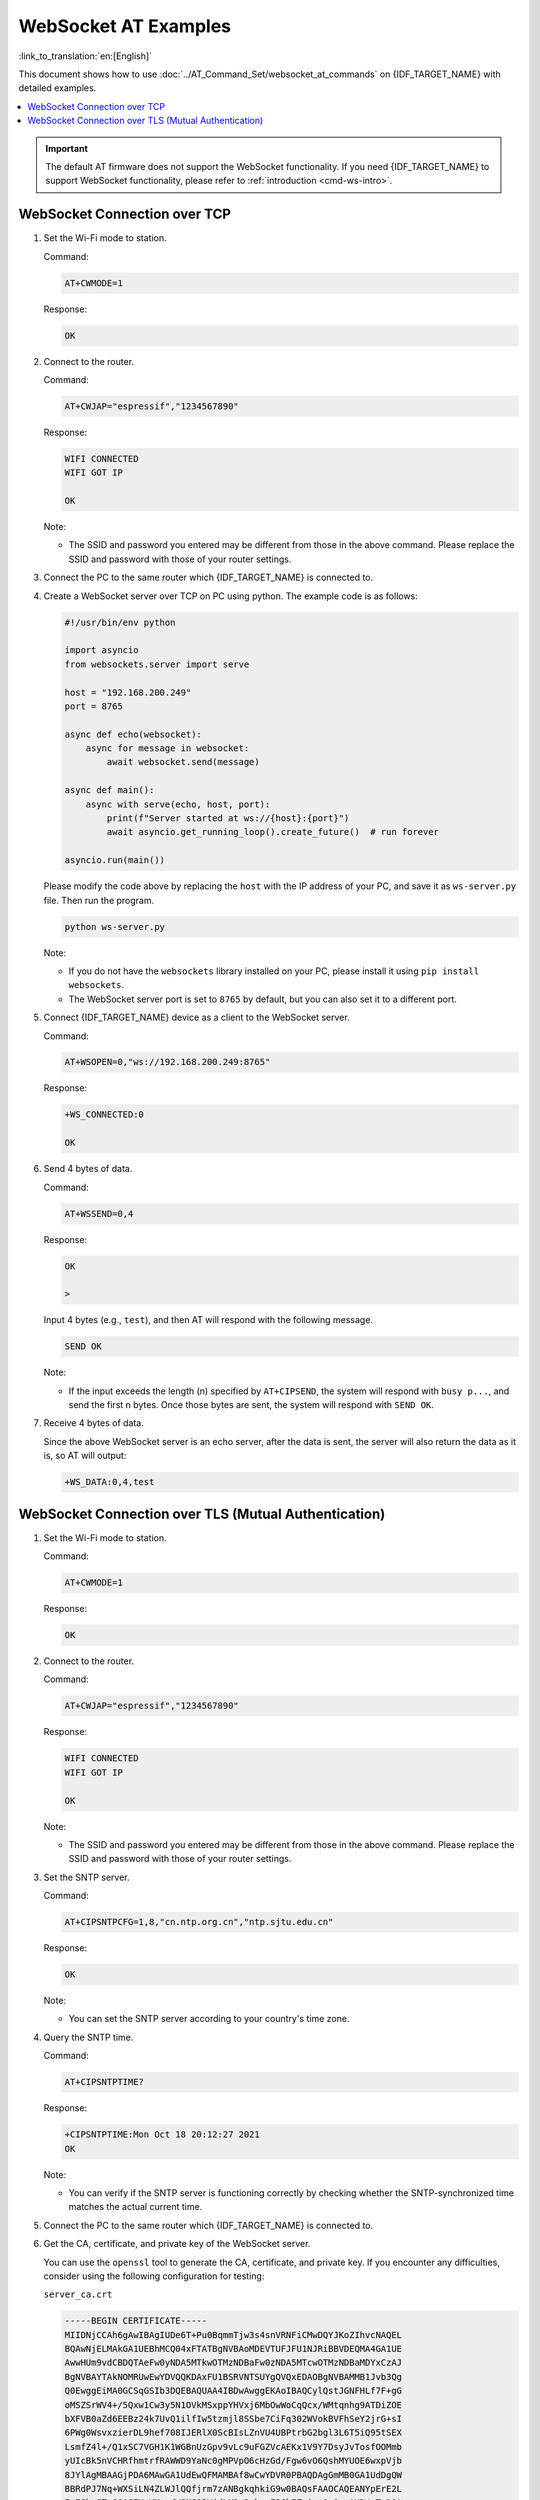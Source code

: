 WebSocket AT Examples
==========================

:link_to_translation:`en:[English]`

This document shows how to use :doc:`../AT_Command_Set/websocket_at_commands` on {IDF_TARGET_NAME} with detailed examples.

.. _example-websocket:

.. contents::
   :local:
   :depth: 1

.. Important::
  The default AT firmware does not support the WebSocket functionality. If you need {IDF_TARGET_NAME} to support WebSocket functionality, please refer to :ref:`introduction <cmd-ws-intro>`.

.. _example-websocket-tcp:

WebSocket Connection over TCP
-----------------------------

#. Set the Wi-Fi mode to station.

   Command:

   .. code-block:: none

     AT+CWMODE=1

   Response:

   .. code-block:: none

     OK

#. Connect to the router.

   Command:

   .. code-block:: none

     AT+CWJAP="espressif","1234567890"

   Response:

   .. code-block:: none

     WIFI CONNECTED
     WIFI GOT IP

     OK

   Note:

   - The SSID and password you entered may be different from those in the above command. Please replace the SSID and password with those of your router settings.

#. Connect the PC to the same router which {IDF_TARGET_NAME} is connected to.

#. Create a WebSocket server over TCP on PC using python. The example code is as follows:

   .. code-block:: python

      #!/usr/bin/env python

      import asyncio
      from websockets.server import serve

      host = "192.168.200.249"
      port = 8765

      async def echo(websocket):
          async for message in websocket:
              await websocket.send(message)

      async def main():
          async with serve(echo, host, port):
              print(f"Server started at ws://{host}:{port}")
              await asyncio.get_running_loop().create_future()  # run forever

      asyncio.run(main())

   Please modify the code above by replacing the ``host`` with the IP address of your PC, and save it as ``ws-server.py`` file. Then run the program.

   .. code-block:: python

      python ws-server.py

   Note:

   - If you do not have the ``websockets`` library installed on your PC, please install it using ``pip install websockets``.
   - The WebSocket server port is set to ``8765`` by default, but you can also set it to a different port.

#. Connect {IDF_TARGET_NAME} device as a client to the WebSocket server.

   Command:

   .. code-block:: none

     AT+WSOPEN=0,"ws://192.168.200.249:8765"

   Response:

   .. code-block:: none

     +WS_CONNECTED:0

     OK

#. Send 4 bytes of data.

   Command:

   .. code-block:: none

     AT+WSSEND=0,4

   Response:

   .. code-block:: none

     OK

     >

   Input 4 bytes (e.g., ``test``), and then AT will respond with the following message.

   .. code-block:: none

     SEND OK

   Note:

   - If the input exceeds the length (n) specified by ``AT+CIPSEND``, the system will respond with ``busy p...``, and send the first n bytes. Once those bytes are sent, the system will respond with ``SEND OK``.

#. Receive 4 bytes of data.

   Since the above WebSocket server is an echo server, after the data is sent, the server will also return the data as it is, so AT will output:

   .. code-block:: none

     +WS_DATA:0,4,test

.. _example-websocket-tls:

WebSocket Connection over TLS (Mutual Authentication)
-----------------------------------------------------

#. Set the Wi-Fi mode to station.

   Command:

   .. code-block:: none

     AT+CWMODE=1

   Response:

   .. code-block:: none

     OK

#. Connect to the router.

   Command:

   .. code-block:: none

     AT+CWJAP="espressif","1234567890"

   Response:

   .. code-block:: none

     WIFI CONNECTED
     WIFI GOT IP

     OK

   Note:

   - The SSID and password you entered may be different from those in the above command. Please replace the SSID and password with those of your router settings.

#. Set the SNTP server.

   Command:

   .. code-block:: none

     AT+CIPSNTPCFG=1,8,"cn.ntp.org.cn","ntp.sjtu.edu.cn"

   Response:

   .. code-block:: none

     OK

   Note:

   - You can set the SNTP server according to your country's time zone.

#. Query the SNTP time.

   Command:

   .. code-block:: none

     AT+CIPSNTPTIME?

   Response:

   .. code-block:: none

     +CIPSNTPTIME:Mon Oct 18 20:12:27 2021 
     OK

   Note:

   - You can verify if the SNTP server is functioning correctly by checking whether the SNTP-synchronized time matches the actual current time.

#. Connect the PC to the same router which {IDF_TARGET_NAME} is connected to.

#. Get the CA, certificate, and private key of the WebSocket server.

   You can use the ``openssl`` tool to generate the CA, certificate, and private key. If you encounter any difficulties, consider using the following configuration for testing:

   ``server_ca.crt``

   .. code-block:: none

      -----BEGIN CERTIFICATE-----
      MIIDNjCCAh6gAwIBAgIUDe6T+Pu0BqmmTjw3s4snVRNFiCMwDQYJKoZIhvcNAQEL
      BQAwNjELMAkGA1UEBhMCQ04xFTATBgNVBAoMDEVTUFJFU1NJRiBBVDEQMA4GA1UE
      AwwHUm9vdCBDQTAeFw0yNDA5MTkwOTMzNDBaFw0zNDA5MTcwOTMzNDBaMDYxCzAJ
      BgNVBAYTAkNOMRUwEwYDVQQKDAxFU1BSRVNTSUYgQVQxEDAOBgNVBAMMB1Jvb3Qg
      Q0EwggEiMA0GCSqGSIb3DQEBAQUAA4IBDwAwggEKAoIBAQCylQstJGNFHLf7F+gG
      oMSZSrWV4+/5Qxw1Cw3y5N1OVkMSxppYHVxj6MbOwWoCqQcx/WMtqnhg9ATDiZOE
      bXFVB0aZd6EEBz24k7UvQ1ilfIw5tzmjl8SSbe7CiFq302WVokBVFhSeY2jrG+sI
      6PWg0WsvxzierDL9hef708IJERlX0ScBIsLZnVU4UBPtrbG2bgl3L6T5iQ95tSEX
      LsmfZ4l+/Q1xSC7VGH1K1WGBnUzGpv9vLc9uFGZVcAEKx1V9Y7DsyJvTosfOOMmb
      yUIcBk5nVCHRfhmtrfRAWWD9YaNc0gMPVpO6cHzGd/Fgw6vO6QshMYUOE6wxpVjb
      8JYlAgMBAAGjPDA6MAwGA1UdEwQFMAMBAf8wCwYDVR0PBAQDAgGmMB0GA1UdDgQW
      BBRdPJ7Nq+WXSiLN4ZLWJlQQfjrm7zANBgkqhkiG9w0BAQsFAAOCAQEANYpErE2L
      IpISbzJTvG6A67YmYMyadWSNGQ2VjdLK2s3zkggF96bIZziygOa9mgAKD/yTw10t
      V0xF1GUDz43DtJZ1wxo8FPrxH41cP63vjtp28+ZNkylv9Hrx8De2JjiYwRpZmlQY
      EHwDEFpK26LdwPPalwdMZSyMzCtRNJ+o8Bk5kSc3V9QJmh9lLe4PdfCJcfzwPskC
      dNgUMECRa4k3VFOYVUumyFofG8/kINcRogfPzZuUE2Oj1wCHqSpOaP2CJN9QTk0q
      Fn0Itrjikv6z1aTp+SJPOzRPbympL9KhhhhcYJQdPaXHWWYfdhEU/abnnJQpd+1Y
      HPnBCb4tK/pS9w==
      -----END CERTIFICATE-----

   ``server.crt``

   .. code-block:: none

      -----BEGIN CERTIFICATE-----
      MIIDVTCCAj2gAwIBAgIUPLhviJh1UJDQ5Md6tHibK11jP24wDQYJKoZIhvcNAQEL
      BQAwNjELMAkGA1UEBhMCQ04xFTATBgNVBAoMDEVTUFJFU1NJRiBBVDEQMA4GA1UE
      AwwHUm9vdCBDQTAeFw0yNDA5MTkwOTMzNDBaFw0zNDA5MTcwOTMzNDBaMDQxCzAJ
      BgNVBAYTAkNOMRUwEwYDVQQKDAxFU1BSRVNTSUYgQVQxDjAMBgNVBAMMBUwxIENB
      MIIBIjANBgkqhkiG9w0BAQEFAAOCAQ8AMIIBCgKCAQEAtKALI+zRbUaMjukAi2ai
      dzPdNdy+TUv2K+GyB15yomIr0e1c1pfztk68zdHKcFFt0RQfz1GYtxrZzqvO7o4t
      K9ijFAw+k498SCTmTqHwlUKc7B9mK6UZfZSkXUnufXKE5+N96u+49e3wbk7yoNfQ
      kzdtwwXUtM6ee5w7HvjwdKQcJXYWv/c/zVLWmAUG3AEaUknS8r4LdG/X+L/bxN+9
      zycLL5tGgZg22KENW4QWsSUY6ntuKQDlohiNxi+wXyM3mVNOc94umICj7a1OhPst
      UmuLYD/gUCnM4JRvQYAVmPQCi88KoLj7aIwJedQ7TJwhJGDS6WDVEMeRfJVXswUk
      4QIDAQABo10wWzAMBgNVHRMEBTADAQH/MAsGA1UdDwQEAwIBpjAdBgNVHQ4EFgQU
      e1wZbnvJnZr8js60EyIWiP6hRFAwHwYDVR0jBBgwFoAUNrQtNxD0tapUczc8Mwln
      hPZE84YwDQYJKoZIhvcNAQELBQADggEBAICnosdYBc6enaKB77AWXFzMWyDDLvd5
      JSJa1IRJ+Rhs1gBxjIH66/+6QyZcJu5C/RZ+RZ04Mky3nMndc3kSCFqauBCK9xoG
      /fZ5wrAfH54o4P+3ZliGoK8EltKu1HuQYJTW8JKbLWCRJ8PnGkrDZBgSXgn8tyL4
      U3hu1MdmkH//fiV0z6itfyJcZDu387l8bGBhrAD3Z7gWcdIJbXxmu6m7FJadUe/N
      0vsLtgkOpOyUa2rThOnJpSyXB5QnKifRGYjuPrnOIWtmADYQRUeD2zdgqRUUuYJR
      ee4Vz2BFXhpZdGeD3bVAop+/YEbTa0iDxXSLWkPLQfCyIkdTPXmKQPQ=
      -----END CERTIFICATE-----

   ``server.key``

   .. code-block:: none

      -----BEGIN PRIVATE KEY-----
      MIIEvAIBADANBgkqhkiG9w0BAQEFAASCBKYwggSiAgEAAoIBAQC0oAsj7NFtRoyO
      6QCLZqJ3M9013L5NS/Yr4bIHXnKiYivR7VzWl/O2TrzN0cpwUW3RFB/PUZi3GtnO
      q87uji0r2KMUDD6Tj3xIJOZOofCVQpzsH2YrpRl9lKRdSe59coTn433q77j17fBu
      TvKg19CTN23DBdS0zp57nDse+PB0pBwldha/9z/NUtaYBQbcARpSSdLyvgt0b9f4
      v9vE373PJwsvm0aBmDbYoQ1bhBaxJRjqe24pAOWiGI3GL7BfIzeZU05z3i6YgKPt
      rU6E+y1Sa4tgP+BQKczglG9BgBWY9AKLzwqguPtojAl51DtMnCEkYNLpYNUQx5F8
      lVezBSThAgMBAAECggEASkRF4FsWjyJDV91Y4nhsU6vpCCT/wCN8D/XoL9x3MOpB
      jzrUAc4PoIWGXvAkFwN8LkviemlX6+2n4bDF0FN4Ij+caflQ33ZPSRCW+3zdQVnW
      0MVmSorDTN3JqSvlWgI0wG3Kz8cKW2AejBR88YJbGbTgNiBXIZKVGkkWC/maULKa
      L2Omd5ZzF9qkWWoBk0GxrlME+V9726L6SJHIVESkPcbojXZPM06zmz84+Zzf0UdG
      pl+SocmQzo8yzhjXR8UHxtzfZbiiJZGCsWIxvizqM4OTaRfIBPhmmSNwpO7Vk3lD
      t6XISALqMbIHv/co5LOWs5WnyQBud28MV7RpCD/tawKBgQDnGuFSmilpMR6KqRrd
      O8amarseklND9NiWsUcXLYYHQkNClTtr5Gqtm3EbJbR0wLwUzL7PwgeuNmN6e6vz
      IreS7wd+uO3HeVVsFPeOpTlXzALMG6wuYN/Ipfe/T8v/vq9CkoZ6VDaDN6OdEBAq
      g6pAUQFL+uamLfrKcCiZtiOR/wKBgQDIFRhC5MyLaFlw3XumgAsh37tmlGOQ/T+K
      GAWXiRhzXW340EVezNUUXeJcGig4BgNVwXBvjYTk0unyIw72bUNrIeOqp4ZgO2vW
      NUgyDgIGKZuIIGI51FeezG6Qu2s93qZTYtdjH0M4ISKgrKOvY51fuXBNFSuC7BOq
      i5MQamuJHwKBgHGJhiszq6aPSCbtH1KTHGwDwXwqfRfEwWd/HqLnbZJBXpPmhvPh
      mvtBg5bHtlkpmv1I/XFKLMXM2KCDA54Gb1OTdQYvyjmWhX386wY8a+iTRMiLy9JZ
      K3gC+a0Wge1Z+/Zj0AdnOgTLH+l4y8hnOQwx/8YZNJltu2kbIwcpMV53AoGAFMzE
      meepL/DoI2iS+ysifSICHFbexurc2SFIK4mwBgY3cX9NRt6qZBSifIqnlbNiU17p
      rl8a6qLWeTqVyp5vPMroHQyPVp+2xS0C1VlJcpSOu6cKLxLZDQQZlmg1bNghmFeV
      JpPQbBxdujBYT9peON5RQ2IpBNI/9SHPZwx5I2cCgYBdCmby0loBi5lCbCXKV5c3
      mzlPpM6zR3aLYsFyknWRtLv3UPMGzOLsRDkwfQEMZWt/VFjXehajyqd8X7r3V0lX
      cz5LwmH0MSKDYgdzrJjvE3lPxDdKtmyPr5nnF/8/SF6Lawj7v6eGnpiZNqHC/wkK
      9EmCxWXJc/9GVWSZtEOz/Q==
      -----END PRIVATE KEY-----

#. Create a WebSocket server over TLS on PC using python. The example code is as follows:

   .. code-block:: python

      #!/usr/bin/env python

      import asyncio
      import ssl
      import websockets

      host = '192.168.200.249'
      port = 8766
      server_ca = '/your_path/server_ca.crt'
      server_cert = '/your_path/server.crt'
      server_key = '/your_path/server.key'

      async def echo(websocket, path):
          async for message in websocket:
              await websocket.send(message)

      ssl_context = ssl.SSLContext(ssl.PROTOCOL_TLS_SERVER)
      ssl_context.load_cert_chain(certfile=server_cert, keyfile=server_key)
      ssl_context.verify_mode = ssl.CERT_REQUIRED
      ssl_context.load_verify_locations(server_ca)

      start_server = websockets.serve(echo, host, port, ssl=ssl_context)

      asyncio.get_event_loop().run_until_complete(start_server)
      print(f"Server started at wss://{host}:{port}")

      asyncio.get_event_loop().run_forever()

   Please modify the code above by replacing the ``host`` with the IP address of your PC, and the ``server_ca``, ``server_cert``, and ``server_key`` with the paths to the CA, certificate, and private key of the server. Save the modified code as ``wss-server.py`` and run the program.

   .. code-block:: python

      python wss-server.py

   Note:

   - If you do not have the ``websockets`` library installed on your PC, please install it using ``pip install websockets``.
   - The WebSocket server port is set to ``8766``, but you can also set it to a different port.

#. Configure the WebSocket connection for mutual authentication.

   Command:

   .. code-block:: none

     AT+WSCFG=0,30,60,4096,3,0,0

   Response:

   .. code-block:: none

     OK

   Note:

   - If you want to use your own certificate or use multiple sets of certificates, please refer to :doc:`../Compile_and_Develop/How_to_update_pki_config`.

#. Connect {IDF_TARGET_NAME} device as a client to the WebSocket server.

   Command:

   .. code-block:: none

     AT+WSOPEN=0,"wss://192.168.200.249:8766"

   Response:

   .. code-block:: none

     +WS_CONNECTED:0

     OK

#. Send 4 bytes of data.

   Command:

   .. code-block:: none

     AT+WSSEND=0,4

   Response:

   .. code-block:: none

     OK

     >

   Input 4 bytes, for example, ``test``, then AT will respond the following message.

   .. code-block:: none

     SEND OK

   Note:

   - If the number of bytes inputted are more than the length (n) set by ``AT+CIPSEND``, the system will reply ``busy p...``, and send the first n bytes. And after sending the first n bytes, the system will reply ``SEND OK``.

#. Receive 4 bytes of data.

   Since the above WebSocket server is an echo server, after the data is sent, the server will also return the data as it is, so AT will output:

   .. code-block:: none

     +WS_DATA:0,4,test
